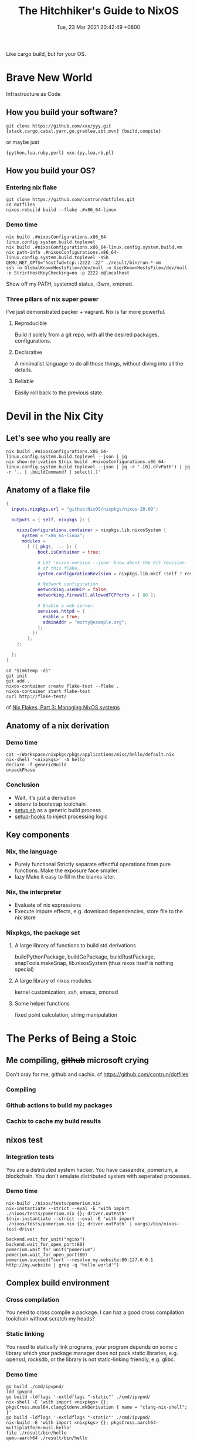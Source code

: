 #+TITLE: The Hitchhiker's Guide to NixOS
#+DATE: Tue, 23 Mar 2021 20:42:49 +0800
#+SLUG: the-hitchhiker-s-guide-to-nixos

Like cargo build, but for your OS.

* Brave New World
Infrastructure as Code
** How you build your software?
#+begin_src shell
  git clone https://github.com/xxx/yyy.git
  {stack,cargo,cabal,yarn,go,gradlew,sbt,mvn} {build,compile}
#+end_src
or maybe just
#+begin_src shell
  {python,lua,ruby,perl} xxx.{py,lua,rb,pl}
#+end_src
** How you build your OS?
[[../pictures/you-guys-are-building-your-own-os.jpg]]
*** Entering nix flake
#+begin_src shell
  git clone https://github.com/contrun/dotfiles.git
  cd dotfiles
  nixos-rebuild build --flake .#x86_64-linux
#+end_src
*** Demo time
#+begin_src shell
  nix build .#nixosConfigurations.x86_64-linux.config.system.build.toplevel
  nix build .#nixosConfigurations.x86_64-linux.config.system.build.vm
  nix path-info .#nixosConfigurations.x86_64-linux.config.system.build.toplevel -sSh
  QEMU_NET_OPTS="hostfwd=tcp::2222-:22" ./result/bin/run-*-vm
  ssh -o GlobalKnownHostsFile=/dev/null -o UserKnownHostsFile=/dev/null -o StrictHostKeyChecking=no -p 2222 e@localhost
#+end_src
Show off my PATH, systemctl status, i3wm, xmonad.
*** Three pillars of nix super power
I've just demonstrated packer + vagrant. Nix is far more powerful.
**** Reproducible
Build it solely from a git repo, with all the desired packages, configurations.
**** Declarative
A minimalist language to do all those things, without diving into all the details.
**** Reliable
Easily roll back to the previous state.

* Devil in the Nix City
** Let's see who you really are
[[../pictures/who-this-nix-guy-really-is.jpg]]
#+begin_src shell
  nix build .#nixosConfigurations.x86_64-linux.config.system.build.toplevel --json | jq
  nix show-derivation $(nix build .#nixosConfigurations.x86_64-linux.config.system.build.toplevel --json | jq -r '.[0].drvPath') | jq -r '.. | .buildCommand? | select(.)'
#+end_src
** Anatomy of a flake file
#+begin_src nix
  {
    inputs.nixpkgs.url = "github:NixOS/nixpkgs/nixos-20.09";

    outputs = { self, nixpkgs }: {

      nixosConfigurations.container = nixpkgs.lib.nixosSystem {
        system = "x86_64-linux";
        modules =
          [ ({ pkgs, ... }: {
              boot.isContainer = true;

              # Let 'nixos-version --json' know about the Git revision
              # of this flake.
              system.configurationRevision = nixpkgs.lib.mkIf (self ? rev) self.rev;

              # Network configuration.
              networking.useDHCP = false;
              networking.firewall.allowedTCPPorts = [ 80 ];

              # Enable a web server.
              services.httpd = {
                enable = true;
                adminAddr = "morty@example.org";
              };
            })
          ];
      };

    };
  }
#+end_src
#+begin_src
  cd "$(mktemp -d)"
  git init
  git add .
  nixos-container create flake-test --flake .
  nixos-container start flake-test
  curl http://flake-test/
#+end_src
cf [[https://www.tweag.io/blog/2020-07-31-nixos-flakes/][Nix Flakes, Part 3: Managing NixOS systems]]

** Anatomy of a nix derivation
*** Demo time
#+begin_src shell
  cat ~/Workspace/nixpkgs/pkgs/applications/misc/hello/default.nix
  nix-shell '<nixpkgs>' -A hello
  declare -f genericBuild
  unpackPhase
#+end_src
*** Conclusion
- Wait, it's just a derivation
  [[../pictures/its-all-derivation.png]]
- stdenv to bootstrap toolchain
- [[https://github.com/NixOS/nixpkgs/blob/master/pkgs/stdenv/generic/setup.sh][setup.sh]] as a generic build process
- [[https://github.com/NixOS/nixpkgs/tree/master/pkgs/build-support/setup-hooks][setup-hooks]] to inject processing logic
** Key components
*** Nix, the language
- Purely functional
  Strictly separate effectful operations from pure functions. Make the exposure face smaller.
- lazy
  Make it easy to fill in the blanks later.
*** Nix, the interpreter
- Evaluate of nix expressions
- Execute impure effects, e.g. download dependencies, store file to the nix store
*** Nixpkgs, the package set
**** A large library of functions to build std derivations
buildPythonPackage, buildGoPackage, buildRustPackage, snapTools.makeSnap, lib.nixosSystem (thus nixos itself is nothing special)
**** A large library of nixos modules
kernel customization, zsh, emacs, xmonad
**** Some helper functions
fixed point calculation, string manipulation

* The Perks of Being a Stoic
** Me compiling, +github+ microsoft crying
Don't cray for me, github and cachix. cf [[https://github.com/contrun/dotfiles]]
*** Compiling
[[../pictures/compiling.png]]
*** Github actions to build my packages
*** Cachix to cache my build results
[[../pictures/screenshot-2021-03-24-00-19-19.png]]
** nixos test
*** Integration tests
You are a distributed system hacker. You have cassandra, pomerium, a blockchain. You don't emulate distributed system with seperated processes.
*** Demo time
#+begin_src shell
  nix-build ./nixos/tests/pomerium.nix
  nix-instantiate --strict --eval -E 'with import ./nixos/tests/pomerium.nix {}; driver.outPath'
  $(nix-instantiate --strict --eval -E 'with import ./nixos/tests/pomerium.nix {}; driver.outPath' | xargs)/bin/nixos-test-driver
#+end_src
#+begin_src pytho
  backend.wait_for_unit("nginx")
  backend.wait_for_open_port(80)
  pomerium.wait_for_unit("pomerium")
  pomerium.wait_for_open_port(80)
  pomerium.succeed("curl --resolve my.website:80:127.0.0.1 http://my.website | grep -q 'hello world'")
#+end_src
** Complex build environment
*** Cross compilation
You need to cross compile a package. I can haz a good cross compilation toolchain without scratch my heads?
*** Static linking
You need to statically link programs, your program depends on some c library which your package manager does not pack static libraries, e.g. openssl, rocksdb, or the library is not static-linking friendly, e.g. glibc.
*** Demo time
#+begin_src shell
  go build ./cmd/ipvpnd/
  ldd ipvpnd
  go build -ldflags '-extldflags "-static"' ./cmd/ipvpnd/
  nix-shell -E 'with import <nixpkgs> {}; pkgsCross.musl64.clangStdenv.mkDerivation { name = "clang-nix-shell"; }'
  go build -ldflags '-extldflags "-static"' ./cmd/ipvpnd/
  nix-build -E 'with import <nixpkgs> {}; pkgsCross.aarch64-multiplatform-musl.hello'
  file ./result/bin/hello
  qemu-aarch64 ./result/bin/hello
  ./result/bin/hello # courtesy of binfmt.emulatedSystems = [ "aarch64-linux" ];
#+end_src
** Build farms
Outsource cpu-intensive tasks to faster machines. See the above ~nix-build -E 'with import <nixpkgs> {}; pkgsCross.aarch64-multiplatform-musl.hello'~.
** dev shells, direnv for projects
- Foreign libraries, openssl, rocksdb etc.
- Some projects even customize toolchains, scylla db
- Some projects are just monsters. Android (see [[https://github.com/danielfullmer/robotnix][robotnix]]). Chrome.
- Integrate databases, caches (just use docker compose?), what about kernel integration?
- ~compile_commands.json~ ~PATH="$HOME/.cache/bin:$PATH" dontUnpack=y dontInstall=y dontFixup=y src=. genericBuild~
- Case study: [[https://docs.haskellstack.org/en/stable/nix_integration/][stack]]
- Case study: [[https://github.com/direnv/direnv][direnv]]
- Demo time: [[https://github.com/NixOS/nix/][nix]]
** Atomic updates, Easy rollback
#+begin_src shell
  realpath /nix/var/nix/profiles/system
  realpath /run/current-system/
  nixos-rebuild switch --rollback xxx
  ls /run/secrets*
#+end_src
** containers
See ~nixos-container create flake-test --flake .~
** nixops


* Exciting Times
[[../pictures/all-my-base-are-belong-to-you.png]]
** Nice-to-have improvements
*** Beginner-friendliness
- Learning curve
- Documentation
- Diagnostics
- Tooling
- Mirrors
*** Enterprise-grade applications
- Eco-system
- Professionalism
*** Versatility
- painless dev shell
- incremental build
- rootlessness
** All your base are belong to us
*** [[https://github.com/divnix/devos][devos]]
*** [[https://github.com/saschagrunert/kubernix][kubernix]]
*** [[https://github.com/NixOS/nixops][nixops]], [[https://github.com/serokell/deploy-rs][deploy-rs]]
**** Build test in a isolated environment
**** Deploy software to a new environment
*** [[https://github.com/hercules-ci][Hercules CI]]
*** [[https://github.com/tweag/trustix][trustix]]
*** [[https://discourse.nixos.org/t/introducing-flox-nix-for-simplicity-and-scale/11275][Flox]]
